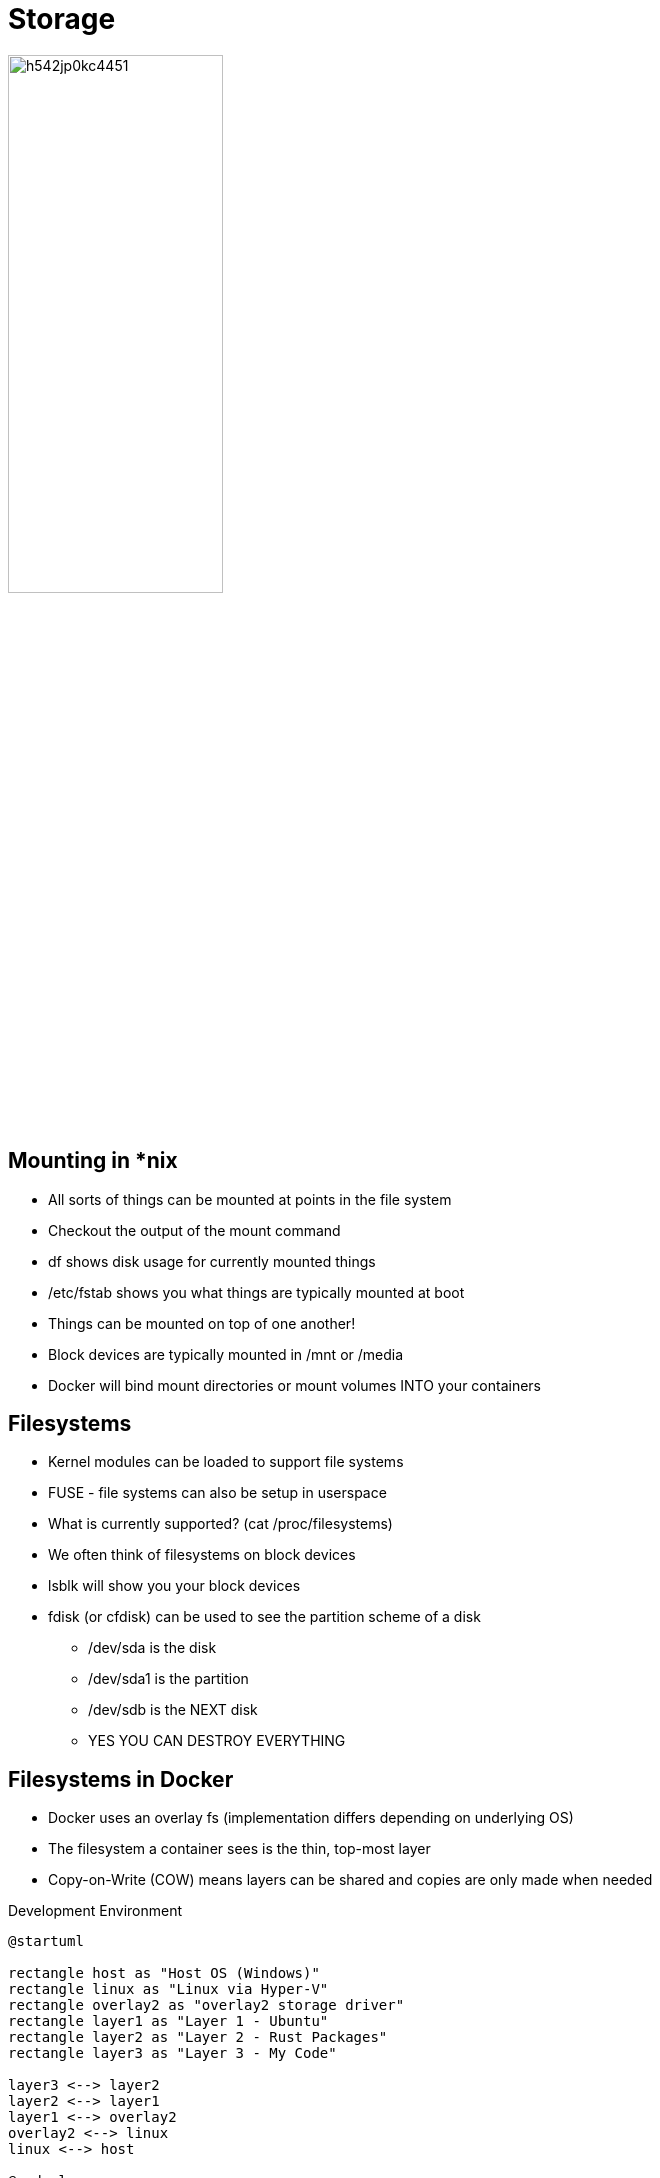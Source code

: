 = Storage

image::https://i.redd.it/h542jp0kc4451.jpg[width=50%]

== Mounting in *nix

[.shrink]
* All sorts of things can be mounted at points in the file system
* Checkout the output of the mount command
* df shows disk usage for currently mounted things
* /etc/fstab shows you what things are typically mounted at boot
* Things can be mounted on top of one another!
* Block devices are typically mounted in /mnt or /media
* Docker will bind mount directories or mount volumes INTO your containers

== Filesystems

[.shrink]
* Kernel modules can be loaded to support file systems
* FUSE - file systems can also be setup in userspace
* What is currently supported? (cat /proc/filesystems)
* We often think of filesystems on block devices
* lsblk will show you your block devices
* fdisk (or cfdisk) can be used to see the partition scheme of a disk
** /dev/sda is the disk
** /dev/sda1 is the partition
** /dev/sdb is the NEXT disk
** YES YOU CAN DESTROY EVERYTHING

[.columns.shrink]
== Filesystems in Docker

[.column]
* Docker uses an overlay fs (implementation differs depending on underlying OS)
* The filesystem a container sees is the thin, top-most layer
* Copy-on-Write (COW) means layers can be shared and copies are only made when needed

.Development Environment
[.column]
--
[plantuml, dockerfs, svg]
....
@startuml

rectangle host as "Host OS (Windows)"
rectangle linux as "Linux via Hyper-V"
rectangle overlay2 as "overlay2 storage driver"
rectangle layer1 as "Layer 1 - Ubuntu"
rectangle layer2 as "Layer 2 - Rust Packages"
rectangle layer3 as "Layer 3 - My Code"

layer3 <--> layer2
layer2 <--> layer1
layer1 <--> overlay2
overlay2 <--> linux
linux <--> host

@enduml
....
--

[.columns]
== Common Filesystems by OS

[.column.shrink]
DOS:: fat12, fat16, fat32, vfat (probably the most widely supported)
Windows:: NTFS, ReFS
Linux:: ext2, ext3, ext4, reiserfs, btrfs, zfs

.Key Features
[.column.shrink]
* scalability
* cryptography
* resilience (CoW, atomic transactions)
* replication

[.columns]
== Network File Systems

[.column.shrink]
* SMB
* NFS
* AFS (you should know this one)
* These are usually a daemon running in the background, but can be implemented
  partially in the kernel or with FUSE.

.Common Problems
[.column.shrink]
* keeping things in sync
* permissions
* minimizing bandwidth usage
* caching

== RAID

Redundant Array of Inexpensive/Independant Disks

[.shrink]
RAID 0:: Striping for speed, make sure your controller can handle the bps
RAID 1:: Redundancy for high availability. Make sure your controller can handle hot-swapping
RAID 5:: Striping AND redundancy. Minimum three disks. A SINGLE lost disk can be recovered from but it takes a while to rebuild the array.
RAID 1 + 0:: Combination of RAID 0 and 1 for speed AND redundancy. More resilient than RAID 5 but less efficient usage of space.

== Questions for Discussion

[quanda]
What’s the difference between a file system and a database?::
{empty}
Are certain file systems better for databases?::
{empty}
Why do you need to know about networked file systems when using containers?::
{empty}
Why does Docker use different overlay solutions for differnt underlying filesystems?::
{empty}

== Resources

* https://www.ufsexplorer.com/articles/file-systems-basics.php[Understanding file systems]
* https://docs.microsoft.com/en-us/windows-server/storage/refs/refs-overview[Resilient File System (ReFS) overview]
* https://www.freebsd.org/doc/handbook/zfs.html[FreeBSD Handbook: Chapter 19. The Z File System (ZFS)]
* https://en.wikipedia.org/wiki/Category:Network_file_systems[Wikipedia List of Network File Systems]
* http://www.raid-calculator.com/[RAID Calculator].
